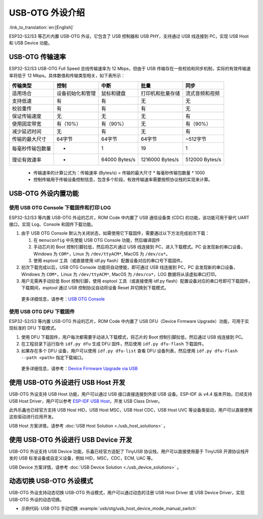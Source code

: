 
USB-OTG 外设介绍
------------------

:link_to_translation:`en:[English]`

ESP32-S2/S3 等芯片内置 USB-OTG 外设，它包含了 USB 控制器和 USB PHY，支持通过 USB 线连接到 PC，实现 USB Host 和 USB Device 功能。

USB-OTG 传输速率
^^^^^^^^^^^^^^^^^^^

ESP32-S2/S3 USB-OTG Full Speed 总线传输速率为 12 Mbps，但由于 USB 传输存在一些校验和同步机制，实际的有效传输速率将低于 12 Mbps。具体数值和传输类型相关，如下表所示：

.. list-table::
   :header-rows: 1

   * - **传输类型**
     - **控制**
     - **中断**
     - **批量**
     - **同步**
   * - 适用场合
     - 设备初始化和管理
     - 鼠标和键盘
     - 打印机和批量存储
     - 流式音频和视频
   * - 支持低速
     - 有
     - 有
     - 无
     - 无
   * - 校验重传
     - 有
     - 有
     - 有
     - 无
   * - 保证传输速度
     - 无
     - 无
     - 无
     - 有
   * - 使用固定带宽
     - 有（10%）
     - 有（90%）
     - 无
     - 有（90%）
   * - 减少延迟时间
     - 无
     - 有
     - 无
     - 有
   * - 传输的最大尺寸
     - 64字节
     - 64字节
     - 64字节
     - ~512字节
   * - 每毫秒传输包数量
     - *
     - 1
     - 19
     - 1
   * - 理论有效速率
     - *
     - 64000 Bytes/s
     - 1216000 Bytes/s
     - 512000 Bytes/s


..

   * 传输速率的计算公式为：传输速率 (Bytes/s) = 传输的最大尺寸 * 每毫秒传输包数量 * 1000
   * 控制传输用于传输设备控制信息，包含多个阶段，有效传输速率需要按照协议栈的实现来计算。


USB-OTG 外设内置功能
^^^^^^^^^^^^^^^^^^^^^^^^^

使用 USB OTG Console 下载固件和打印 LOG
~~~~~~~~~~~~~~~~~~~~~~~~~~~~~~~~~~~~~~~~~~~

ESP32-S2/S3 等内置 USB-OTG 外设的芯片，ROM Code 中内置了 USB 通信设备类 (CDC) 的功能，该功能可用于替代 UART 接口，实现 Log、Console 和固件下载功能。


#.
   由于 USB OTG Console 默认为关闭状态，如需使用它下载固件，需要通过以下方法完成初次下载：


   #. 在 ``menuconfig`` 中先使能 USB OTG Console 功能，然后编译固件
   #. 手动芯片的 Boot 控制引脚拉低，然后将芯片通过 USB 线连接到 PC，进入下载模式。PC 会发现新的串口设备，Windows 为 ``COM*``\ ，Linux 为 ``/dev/ttyACM*``\ , MacOS 为 ``/dev/cu*``\ 。
   #. 使用 esptool 工具（或直接使用 idf.py flash）配置设备对应的串口号下载固件。

#.
   初次下载完成以后，USB OTG Console 功能将自动使能，即可通过 USB 线连接到 PC，PC 会发现新的串口设备，Windows 为 ``COM*``\ ，Linux 为 ``/dev/ttyACM*``\ , MacOS 为 ``/dev/cu*``\ ，LOG 数据将从该虚拟串口打印。

#. 用户无需再手动拉低 Boot 控制引脚，使用 esptool 工具（或直接使用 idf.py flash）配置设备对应的串口号即可下载固件，下载期间，esptool 通过 USB 控制协议自动将设备 Reset 并切换到下载模式。

..

   更多详细信息，请参考：\ `USB OTG Console <https://docs.espressif.com/projects/esp-idf/en/latest/esp32s2/api-guides/usb-otg-console.html>`_


使用 USB OTG DFU 下载固件
~~~~~~~~~~~~~~~~~~~~~~~~~~~~~~~~~~~~~~~~~~~

ESP32-S2/S3 等内置 USB-OTG 外设的芯片，ROM Code 中内置了 USB DFU（Device Firmware Upgrade）功能，可用于实现标准的 DFU 下载模式。


#. 使用 DFU 下载固件，用户每次都需要手动进入下载模式，将芯片的 Boot 控制引脚拉低，然后通过 USB 线连接到 PC。
#. 在工程目录下运行指令 ``idf.py dfu`` 生成 DFU 固件，然后使用 ``idf.py dfu-flash`` 下载固件。
#. 如果存在多个 DFU 设备，用户可以使用 ``idf.py dfu-list`` 查看 DFU 设备列表，然后使用 ``idf.py dfu-flash --path <path>`` 指定下载端口。

..

   更多详细信息，请参考：\ `Device Firmware Upgrade via USB <https://docs.espressif.com/projects/esp-idf/en/latest/esp32s2/api-guides/dfu.html>`_


使用 USB-OTG 外设进行 USB Host 开发
^^^^^^^^^^^^^^^^^^^^^^^^^^^^^^^^^^^^^

USB-OTG 外设支持 USB Host 功能，用户可以通过 USB 接口直接连接到外部 USB 设备。ESP-IDF 从 v4.4 版本开始，已经支持 USB Host Driver，用户可以参考 `ESP-IDF USB Host <https://docs.espressif.com/projects/esp-idf/en/latest/esp32s3/api-reference/peripherals/usb_host.html>`_\ ，开发 USB Class Driver。

此外乐鑫也已经官方支持 USB Host HID，USB Host MSC，USB Host CDC，USB Host UVC 等设备类驱动，用户可以直接使用这些驱动进行应用开发。

USB Host 方案详情，请参考 :doc:`USB Host Solution <./usb_host_solutions>` 。

使用 USB-OTG 外设进行 USB Device 开发
^^^^^^^^^^^^^^^^^^^^^^^^^^^^^^^^^^^^^^^^

USB-OTG 外设支持 USB Device 功能，乐鑫已经官方适配了 TinyUSB 协议栈，用户可以直接使用基于 TinyUSB 开源协议栈开发的 USB 标准设备或自定义设备，例如 HID，MSC，CDC，ECM, UAC 等。

USB Device 方案详情，请参考 :doc:`USB Device Solution <./usb_device_solutions>` 。

动态切换 USB-OTG 外设模式
^^^^^^^^^^^^^^^^^^^^^^^^^^^^^^^^^^^^^^^^

USB-OTG 外设支持动态切换 USB-OTG 外设模式，用户可以通过动态的注册 USB Host Driver 或 USB Device Driver，实现 USB-OTG 外设的动态切换。

* 示例代码: USB OTG 手动切换 :example:`usb/otg/usb_host_device_mode_manual_switch`
